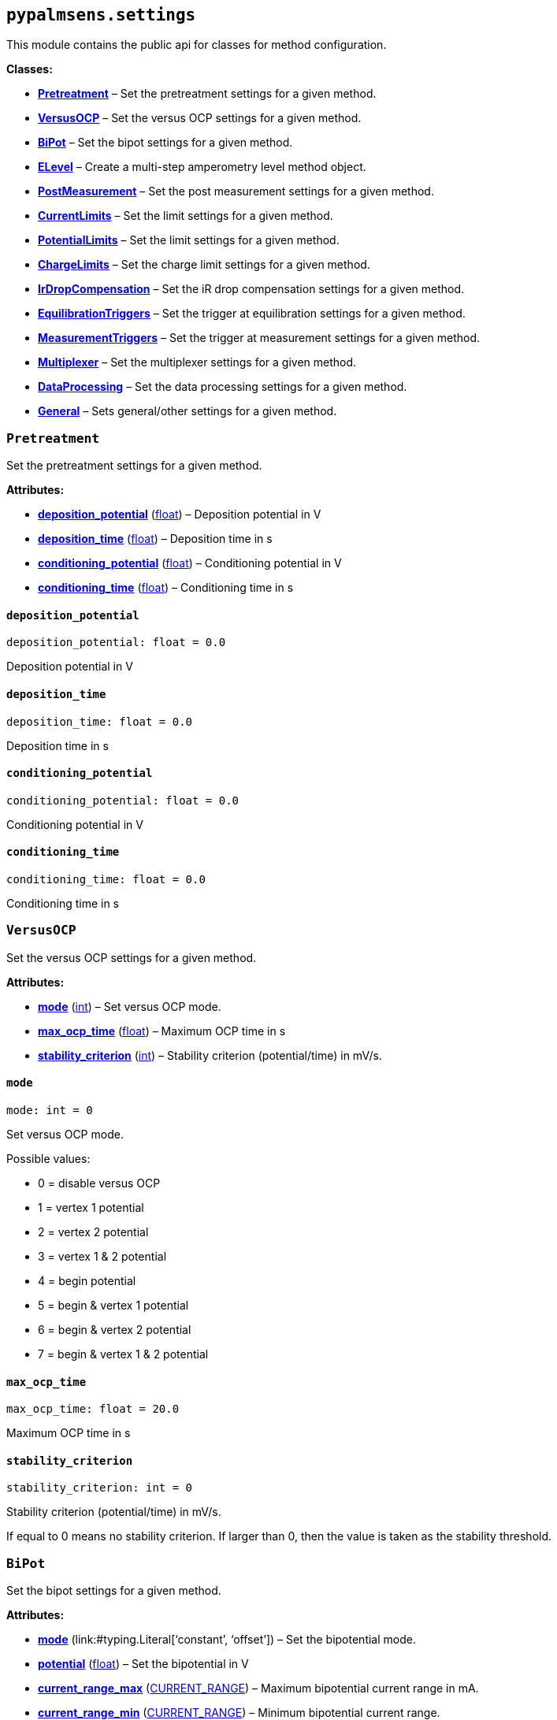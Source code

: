 == `pypalmsens.settings`

This module contains the public api for classes for method
configuration.

*Classes:*

* link:#pypalmsens.settings.Pretreatment[*Pretreatment*] – Set the
pretreatment settings for a given method.
* link:#pypalmsens.settings.VersusOCP[*VersusOCP*] – Set the versus OCP
settings for a given method.
* link:#pypalmsens.settings.BiPot[*BiPot*] – Set the bipot settings for
a given method.
* link:#pypalmsens.settings.ELevel[*ELevel*] – Create a multi-step
amperometry level method object.
* link:#pypalmsens.settings.PostMeasurement[*PostMeasurement*] – Set the
post measurement settings for a given method.
* link:#pypalmsens.settings.CurrentLimits[*CurrentLimits*] – Set the
limit settings for a given method.
* link:#pypalmsens.settings.PotentialLimits[*PotentialLimits*] – Set the
limit settings for a given method.
* link:#pypalmsens.settings.ChargeLimits[*ChargeLimits*] – Set the
charge limit settings for a given method.
* link:#pypalmsens.settings.IrDropCompensation[*IrDropCompensation*] –
Set the iR drop compensation settings for a given method.
* link:#pypalmsens.settings.EquilibrationTriggers[*EquilibrationTriggers*]
– Set the trigger at equilibration settings for a given method.
* link:#pypalmsens.settings.MeasurementTriggers[*MeasurementTriggers*] –
Set the trigger at measurement settings for a given method.
* link:#pypalmsens.settings.Multiplexer[*Multiplexer*] – Set the
multiplexer settings for a given method.
* link:#pypalmsens.settings.DataProcessing[*DataProcessing*] – Set the
data processing settings for a given method.
* link:#pypalmsens.settings.General[*General*] – Sets general/other
settings for a given method.

=== `Pretreatment`

Set the pretreatment settings for a given method.

*Attributes:*

* link:#pypalmsens.settings.Pretreatment.deposition_potential[*deposition++_++potential*]
(link:#float[float]) – Deposition potential in V
* link:#pypalmsens.settings.Pretreatment.deposition_time[*deposition++_++time*]
(link:#float[float]) – Deposition time in s
* link:#pypalmsens.settings.Pretreatment.conditioning_potential[*conditioning++_++potential*]
(link:#float[float]) – Conditioning potential in V
* link:#pypalmsens.settings.Pretreatment.conditioning_time[*conditioning++_++time*]
(link:#float[float]) – Conditioning time in s

==== `deposition++_++potential`

[source,python]
----
deposition_potential: float = 0.0
----

Deposition potential in V

==== `deposition++_++time`

[source,python]
----
deposition_time: float = 0.0
----

Deposition time in s

==== `conditioning++_++potential`

[source,python]
----
conditioning_potential: float = 0.0
----

Conditioning potential in V

==== `conditioning++_++time`

[source,python]
----
conditioning_time: float = 0.0
----

Conditioning time in s

=== `VersusOCP`

Set the versus OCP settings for a given method.

*Attributes:*

* link:#pypalmsens.settings.VersusOCP.mode[*mode*] (link:#int[int]) –
Set versus OCP mode.
* link:#pypalmsens.settings.VersusOCP.max_ocp_time[*max++_++ocp++_++time*]
(link:#float[float]) – Maximum OCP time in s
* link:#pypalmsens.settings.VersusOCP.stability_criterion[*stability++_++criterion*]
(link:#int[int]) – Stability criterion (potential/time) in mV/s.

==== `mode`

[source,python]
----
mode: int = 0
----

Set versus OCP mode.

Possible values:

* 0 = disable versus OCP
* 1 = vertex 1 potential
* 2 = vertex 2 potential
* 3 = vertex 1 & 2 potential
* 4 = begin potential
* 5 = begin & vertex 1 potential
* 6 = begin & vertex 2 potential
* 7 = begin & vertex 1 & 2 potential

==== `max++_++ocp++_++time`

[source,python]
----
max_ocp_time: float = 20.0
----

Maximum OCP time in s

==== `stability++_++criterion`

[source,python]
----
stability_criterion: int = 0
----

Stability criterion (potential/time) in mV/s.

If equal to 0 means no stability criterion. If larger than 0, then the
value is taken as the stability threshold.

=== `BiPot`

Set the bipot settings for a given method.

*Attributes:*

* link:#pypalmsens.settings.BiPot.mode[*mode*]
(link:#typing.Literal[Literal]++[++'`constant`', '`offset`'++]++) – Set
the bipotential mode.
* link:#pypalmsens.settings.BiPot.potential[*potential*]
(link:#float[float]) – Set the bipotential in V
* link:#pypalmsens.settings.BiPot.current_range_max[*current++_++range++_++max*]
(link:#pypalmsens._methods._shared.CURRENT_RANGE[CURRENT++_++RANGE]) –
Maximum bipotential current range in mA.
* link:#pypalmsens.settings.BiPot.current_range_min[*current++_++range++_++min*]
(link:#pypalmsens._methods._shared.CURRENT_RANGE[CURRENT++_++RANGE]) –
Minimum bipotential current range.
* link:#pypalmsens.settings.BiPot.current_range_start[*current++_++range++_++start*]
(link:#pypalmsens._methods._shared.CURRENT_RANGE[CURRENT++_++RANGE]) –
Start bipotential current range.

==== `mode`

[source,python]
----
mode: Literal['constant', 'offset'] = 'constant'
----

Set the bipotential mode.

Possible values: `constant` or `offset`

==== `potential`

[source,python]
----
potential: float = 0.0
----

Set the bipotential in V

==== `current++_++range++_++max`

[source,python]
----
current_range_max: CURRENT_RANGE = CURRENT_RANGE.cr_10_mA
----

Maximum bipotential current range in mA.

Use `CURRENT++_++RANGE` to define the range.

==== `current++_++range++_++min`

[source,python]
----
current_range_min: CURRENT_RANGE = CURRENT_RANGE.cr_1_uA
----

Minimum bipotential current range.

Use `CURRENT++_++RANGE` to define the range.

==== `current++_++range++_++start`

[source,python]
----
current_range_start: CURRENT_RANGE = CURRENT_RANGE.cr_100_uA
----

Start bipotential current range.

Use `CURRENT++_++RANGE` to define the range.

=== `ELevel`

[source,python]
----
ELevel(level=0.0, duration=1.0, record=True, use_limit_current_max=False, limit_current_max=0.0, use_limit_current_min=False, limit_current_min=0.0, trigger_at_level=False, trigger_at_level_lines=(False, False, False, False))
----

Create a multi-step amperometry level method object.

*Functions:*

* link:#pypalmsens.settings.ELevel.to_psobj[*to++_++psobj*] –
* link:#pypalmsens.settings.ELevel.from_psobj[*from++_++psobj*] –
Construct ELevel dataclass from PalmSens.Techniques.ELevel object.

*Attributes:*

* link:#pypalmsens.settings.ELevel.level[*level*] (link:#float[float]) –
Level in V.
* link:#pypalmsens.settings.ELevel.duration[*duration*]
(link:#float[float]) – Duration in s.
* link:#pypalmsens.settings.ELevel.record[*record*] (link:#bool[bool]) –
Record the current.
* link:#pypalmsens.settings.ELevel.use_limit_current_max[*use++_++limit++_++current++_++max*]
(link:#bool[bool]) – Use limit current max.
* link:#pypalmsens.settings.ELevel.limit_current_max[*limit++_++current++_++max*]
(link:#float[float]) – Limit current max in µA.
* link:#pypalmsens.settings.ELevel.use_limit_current_min[*use++_++limit++_++current++_++min*]
(link:#bool[bool]) – Use limit current min.
* link:#pypalmsens.settings.ELevel.limit_current_min[*limit++_++current++_++min*]
(link:#float[float]) – Limit current min in µA.
* link:#pypalmsens.settings.ELevel.trigger_at_level[*trigger++_++at++_++level*]
(link:#bool[bool]) – Use trigger at level.
* link:#pypalmsens.settings.ELevel.trigger_at_level_lines[*trigger++_++at++_++level++_++lines*]
(link:#tuple[tuple]++[++link:#bool[bool], link:#bool[bool],
link:#bool[bool], link:#bool[bool]++]++) – Trigger at level lines.

==== `level`

[source,python]
----
level: float = 0.0
----

Level in V.

==== `duration`

[source,python]
----
duration: float = 1.0
----

Duration in s.

==== `record`

[source,python]
----
record: bool = True
----

Record the current.

==== `use++_++limit++_++current++_++max`

[source,python]
----
use_limit_current_max: bool = False
----

Use limit current max.

==== `limit++_++current++_++max`

[source,python]
----
limit_current_max: float = 0.0
----

Limit current max in µA.

==== `use++_++limit++_++current++_++min`

[source,python]
----
use_limit_current_min: bool = False
----

Use limit current min.

==== `limit++_++current++_++min`

[source,python]
----
limit_current_min: float = 0.0
----

Limit current min in µA.

==== `trigger++_++at++_++level`

[source,python]
----
trigger_at_level: bool = False
----

Use trigger at level.

==== `trigger++_++at++_++level++_++lines`

[source,python]
----
trigger_at_level_lines: tuple[bool, bool, bool, bool] = (False, False, False, False)
----

Trigger at level lines.

Line order : ++[++d0 high, d1 high, d2 high, d3 high++]++

==== `to++_++psobj`

[source,python]
----
to_psobj()
----

==== `from++_++psobj`

[source,python]
----
from_psobj(psobj)
----

Construct ELevel dataclass from PalmSens.Techniques.ELevel object.

=== `PostMeasurement`

Set the post measurement settings for a given method.

*Attributes:*

* link:#pypalmsens.settings.PostMeasurement.cell_on_after_measurement[*cell++_++on++_++after++_++measurement*]
(link:#bool[bool]) – Enable/disable cell after measurement.
* link:#pypalmsens.settings.PostMeasurement.standby_potential[*standby++_++potential*]
(link:#float[float]) – Standby potential (V) for use with cell on after
measurement.
* link:#pypalmsens.settings.PostMeasurement.standby_time[*standby++_++time*]
(link:#float[float]) – Standby time (s) for use with cell on after
measurement.

==== `cell++_++on++_++after++_++measurement`

[source,python]
----
cell_on_after_measurement: bool = False
----

Enable/disable cell after measurement.

==== `standby++_++potential`

[source,python]
----
standby_potential: float = 0.0
----

Standby potential (V) for use with cell on after measurement.

==== `standby++_++time`

[source,python]
----
standby_time: float = 0.0
----

Standby time (s) for use with cell on after measurement.

=== `CurrentLimits`

Set the limit settings for a given method.

*Attributes:*

* link:#pypalmsens.settings.CurrentLimits.use_limit_max[*use++_++limit++_++max*]
(link:#bool[bool]) – Use limit current max.
* link:#pypalmsens.settings.CurrentLimits.limit_max[*limit++_++max*]
(link:#float[float]) – Limit current max in µA.
* link:#pypalmsens.settings.CurrentLimits.use_limit_min[*use++_++limit++_++min*]
(link:#bool[bool]) – Use limit current min.
* link:#pypalmsens.settings.CurrentLimits.limit_min[*limit++_++min*]
(link:#float[float]) – Limit current min in µA.

==== `use++_++limit++_++max`

[source,python]
----
use_limit_max: bool = False
----

Use limit current max.

This will reverse the scan instead of aborting measurement.

==== `limit++_++max`

[source,python]
----
limit_max: float = 0.0
----

Limit current max in µA.

==== `use++_++limit++_++min`

[source,python]
----
use_limit_min: bool = False
----

Use limit current min.

This will reverse the scan instead of aborting measurement.

==== `limit++_++min`

[source,python]
----
limit_min: float = 0.0
----

Limit current min in µA.

=== `PotentialLimits`

Set the limit settings for a given method.

*Attributes:*

* link:#pypalmsens.settings.PotentialLimits.use_limit_max[*use++_++limit++_++max*]
(link:#bool[bool]) – Use limit potential max.
* link:#pypalmsens.settings.PotentialLimits.limit_max[*limit++_++max*]
(link:#float[float]) – Limit potential max in V.
* link:#pypalmsens.settings.PotentialLimits.use_limit_min[*use++_++limit++_++min*]
(link:#bool[bool]) – Use limit potential min.
* link:#pypalmsens.settings.PotentialLimits.limit_min[*limit++_++min*]
(link:#float[float]) – Limit potential min in V.

==== `use++_++limit++_++max`

[source,python]
----
use_limit_max: bool = False
----

Use limit potential max.

==== `limit++_++max`

[source,python]
----
limit_max: float = 0.0
----

Limit potential max in V.

==== `use++_++limit++_++min`

[source,python]
----
use_limit_min: bool = False
----

Use limit potential min.

==== `limit++_++min`

[source,python]
----
limit_min: float = 0.0
----

Limit potential min in V.

=== `ChargeLimits`

Set the charge limit settings for a given method.

*Attributes:*

* link:#pypalmsens.settings.ChargeLimits.use_limit_max[*use++_++limit++_++max*]
(link:#bool[bool]) – Use limit charge max.
* link:#pypalmsens.settings.ChargeLimits.limit_max[*limit++_++max*]
(link:#float[float]) – Limit charge max in µC.
* link:#pypalmsens.settings.ChargeLimits.use_limit_min[*use++_++limit++_++min*]
(link:#bool[bool]) – Use limit charge min.
* link:#pypalmsens.settings.ChargeLimits.limit_min[*limit++_++min*]
(link:#float[float]) – Limit charge min in µC.

==== `use++_++limit++_++max`

[source,python]
----
use_limit_max: bool = False
----

Use limit charge max.

==== `limit++_++max`

[source,python]
----
limit_max: float = 0.0
----

Limit charge max in µC.

==== `use++_++limit++_++min`

[source,python]
----
use_limit_min: bool = False
----

Use limit charge min.

==== `limit++_++min`

[source,python]
----
limit_min: float = 0.0
----

Limit charge min in µC.

=== `IrDropCompensation`

Set the iR drop compensation settings for a given method.

*Attributes:*

* link:#pypalmsens.settings.IrDropCompensation.enable[*enable*]
(link:#bool[bool]) – Enable iR compensation
* link:#pypalmsens.settings.IrDropCompensation.ir_compensation[*ir++_++compensation*]
(link:#float[float]) – Set the iR compensation in Ω

==== `enable`

[source,python]
----
enable: bool = False
----

Enable iR compensation

==== `ir++_++compensation`

[source,python]
----
ir_compensation: float = 0.0
----

Set the iR compensation in Ω

=== `EquilibrationTriggers`

Set the trigger at equilibration settings for a given method.

*Attributes:*

* link:#pypalmsens.settings.EquilibrationTriggers.enable[*enable*]
(link:#bool[bool]) – Enable equilibration triggers.
* link:#pypalmsens.settings.EquilibrationTriggers.d0[*d0*]
(link:#bool[bool]) – If True, enable trigger at d0 high.
* link:#pypalmsens.settings.EquilibrationTriggers.d1[*d1*]
(link:#bool[bool]) – If True, enable trigger at d1 high.
* link:#pypalmsens.settings.EquilibrationTriggers.d2[*d2*]
(link:#bool[bool]) – If True, enable trigger at d2 high.
* link:#pypalmsens.settings.EquilibrationTriggers.d3[*d3*]
(link:#bool[bool]) – If True, enable trigger at d3 high.

==== `enable`

[source,python]
----
enable: bool = False
----

Enable equilibration triggers.

If enabled, set one or more digital outputs at the start of the
equilibration period.

==== `d0`

[source,python]
----
d0: bool = False
----

If True, enable trigger at d0 high.

==== `d1`

[source,python]
----
d1: bool = False
----

If True, enable trigger at d1 high.

==== `d2`

[source,python]
----
d2: bool = False
----

If True, enable trigger at d2 high.

==== `d3`

[source,python]
----
d3: bool = False
----

If True, enable trigger at d3 high.

=== `MeasurementTriggers`

Set the trigger at measurement settings for a given method.

*Attributes:*

* link:#pypalmsens.settings.MeasurementTriggers.enable[*enable*]
(link:#bool[bool]) – Enable measurement triggers.
* link:#pypalmsens.settings.MeasurementTriggers.d0[*d0*]
(link:#bool[bool]) – If True, enable trigger at d0 high.
* link:#pypalmsens.settings.MeasurementTriggers.d1[*d1*]
(link:#bool[bool]) – If True, enable trigger at d1 high.
* link:#pypalmsens.settings.MeasurementTriggers.d2[*d2*]
(link:#bool[bool]) – If True, enable trigger at d2 high.
* link:#pypalmsens.settings.MeasurementTriggers.d3[*d3*]
(link:#bool[bool]) – If True, enable trigger at d3 high.

==== `enable`

[source,python]
----
enable: bool = False
----

Enable measurement triggers.

If enabled, set one or more digital outputs at the start measurement,

==== `d0`

[source,python]
----
d0: bool = False
----

If True, enable trigger at d0 high.

==== `d1`

[source,python]
----
d1: bool = False
----

If True, enable trigger at d1 high.

==== `d2`

[source,python]
----
d2: bool = False
----

If True, enable trigger at d2 high.

==== `d3`

[source,python]
----
d3: bool = False
----

If True, enable trigger at d3 high.

=== `Multiplexer`

Set the multiplexer settings for a given method.

*Attributes:*

* link:#pypalmsens.settings.Multiplexer.mode[*mode*]
(link:#typing.Literal[Literal]++[++'`none`', '`consecutive`',
'`alternate`'++]++) – Set multiplexer mode.
* link:#pypalmsens.settings.Multiplexer.channels[*channels*]
(link:#list[list]++[++link:#int[int]++]++) – Set multiplexer channels
* link:#pypalmsens.settings.Multiplexer.connect_sense_to_working_electrode[*connect++_++sense++_++to++_++working++_++electrode*]
(link:#bool[bool]) – Connect the sense electrode to the working
electrode. Default is False.
* link:#pypalmsens.settings.Multiplexer.combine_reference_and_counter_electrodes[*combine++_++reference++_++and++_++counter++_++electrodes*]
(link:#bool[bool]) – Combine the reference and counter electrodes.
Default is False.
* link:#pypalmsens.settings.Multiplexer.use_channel_1_reference_and_counter_electrodes[*use++_++channel++_++1++_++reference++_++and++_++counter++_++electrodes*]
(link:#bool[bool]) – Use channel 1 reference and counter electrodes for
all working electrodes. Default is False.
* link:#pypalmsens.settings.Multiplexer.set_unselected_channel_working_electrode[*set++_++unselected++_++channel++_++working++_++electrode*]
(link:#int[int]) – Set the unselected channel working electrode to 0 =
Disconnected / floating, 1 = Ground, 2 = Standby potential. Default is
0.

==== `mode`

[source,python]
----
mode: Literal['none', 'consecutive', 'alternate'] = 'none'
----

Set multiplexer mode.

Possible values:

* '`none`' = No multiplexer (disable)
* ’consecutive
* ’alternate

==== `channels`

[source,python]
----
channels: list[int] = attrs.field(factory=list)
----

Set multiplexer channels

This is defined as a list of indexes for which channels to enable (max
128). For example, ++[++0,3,7++]++. In consecutive mode all selections
are valid.

In alternating mode the first channel must be selected and all other
channels should be consecutive i.e. (channel 1, channel 2, channel 3 and
so on).

==== `connect++_++sense++_++to++_++working++_++electrode`

[source,python]
----
connect_sense_to_working_electrode: bool = False
----

Connect the sense electrode to the working electrode. Default is False.

==== `combine++_++reference++_++and++_++counter++_++electrodes`

[source,python]
----
combine_reference_and_counter_electrodes: bool = False
----

Combine the reference and counter electrodes. Default is False.

==== `use++_++channel++_++1++_++reference++_++and++_++counter++_++electrodes`

[source,python]
----
use_channel_1_reference_and_counter_electrodes: bool = False
----

Use channel 1 reference and counter electrodes for all working
electrodes. Default is False.

==== `set++_++unselected++_++channel++_++working++_++electrode`

[source,python]
----
set_unselected_channel_working_electrode: int = 0
----

Set the unselected channel working electrode to 0 = Disconnected /
floating, 1 = Ground, 2 = Standby potential. Default is 0.

=== `DataProcessing`

Set the data processing settings for a given method.

*Attributes:*

* link:#pypalmsens.settings.DataProcessing.smooth_level[*smooth++_++level*]
(link:#int[int]) – Set the default curve post processing filter.
* link:#pypalmsens.settings.DataProcessing.min_height[*min++_++height*]
(link:#float[float]) – Determines the minimum peak height in µA for peak
finding.
* link:#pypalmsens.settings.DataProcessing.min_width[*min++_++width*]
(link:#float[float]) – The minimum peak width for peak finding.

==== `smooth++_++level`

[source,python]
----
smooth_level: int = 0
----

Set the default curve post processing filter.

Possible values:

* -1 = no filter
* 0 = spike rejection
* 1 = spike rejection {plus} Savitsky-golay window 5
* 2 = spike rejection {plus} Savitsky-golay window 9
* 3 = spike rejection {plus} Savitsky-golay window 15
* 4 = spike rejection {plus} Savitsky-golay window 25

==== `min++_++height`

[source,python]
----
min_height: float = 0.0
----

Determines the minimum peak height in µA for peak finding.

Peaks lower than this value are neglected.

==== `min++_++width`

[source,python]
----
min_width: float = 0.1
----

The minimum peak width for peak finding.

The value is in the unit of the curves X axis (V). Peaks narrower than
this value are neglected (default: 0.1 V).

=== `General`

Sets general/other settings for a given method.

*Attributes:*

* link:#pypalmsens.settings.General.save_on_internal_storage[*save++_++on++_++internal++_++storage*]
(link:#bool[bool]) – Save on internal storage.
* link:#pypalmsens.settings.General.use_hardware_sync[*use++_++hardware++_++sync*]
(link:#bool[bool]) – Use hardware synchronization with other
channels/instruments.
* link:#pypalmsens.settings.General.notes[*notes*] (link:#str[str]) –
Add some user notes for use with this technique.
* link:#pypalmsens.settings.General.power_frequency[*power++_++frequency*]
(link:#typing.Literal[Literal]++[++50, 60++]++) – Set the DC mains
filter in Hz.

==== `save++_++on++_++internal++_++storage`

[source,python]
----
save_on_internal_storage: bool = False
----

Save on internal storage.

==== `use++_++hardware++_++sync`

[source,python]
----
use_hardware_sync: bool = False
----

Use hardware synchronization with other channels/instruments.

==== `notes`

[source,python]
----
notes: str = ''
----

Add some user notes for use with this technique.

==== `power++_++frequency`

[source,python]
----
power_frequency: Literal[50, 60] = 50
----

Set the DC mains filter in Hz.

Adjusts sampling on instrument to account for mains frequency. Set to 50
Hz or 60 Hz depending on your region (default: 50).
